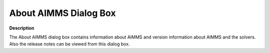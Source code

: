 

.. _Miscellaneous_About_AIMMS_Dialog_Box:


About AIMMS Dialog Box
======================

**Description** 

The About AIMMS dialog box contains information about AIMMS and version information about AIMMS and the solvers. Also the release notes can be viewed from this dialog box.



